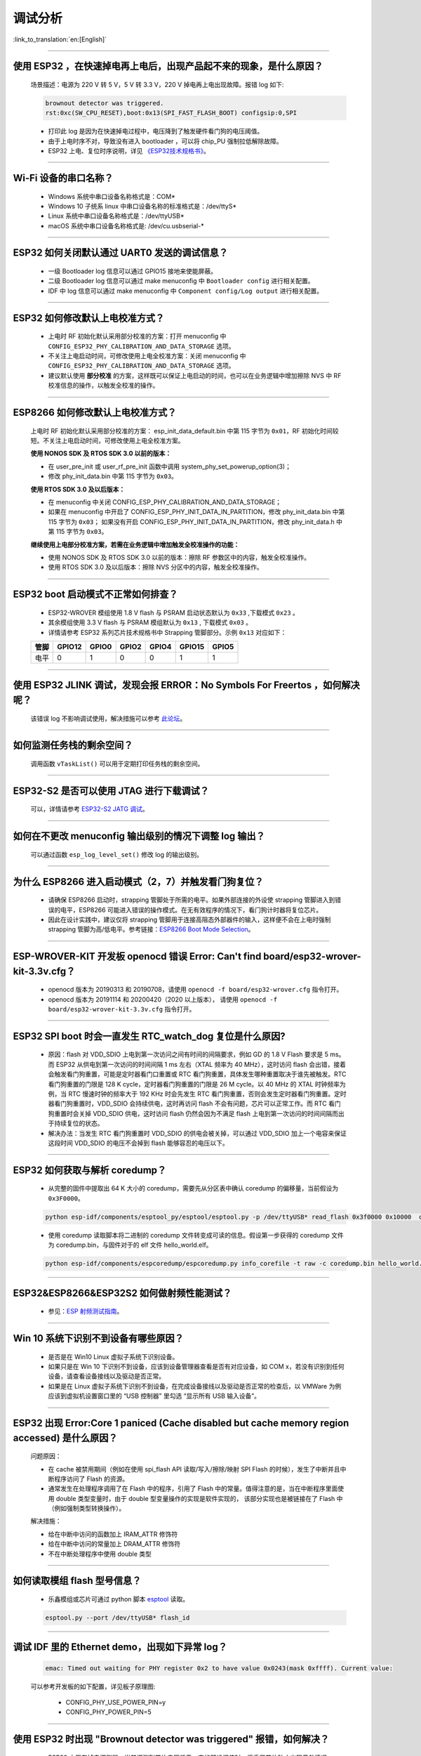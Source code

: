 调试分析
========

:link_to_translation:`en:[English]`

.. raw:: html

   <style>
   body {counter-reset: h2}
     h2 {counter-reset: h3}
     h2:before {counter-increment: h2; content: counter(h2) ". "}
     h3:before {counter-increment: h3; content: counter(h2) "." counter(h3) ". "}
     h2.nocount:before, h3.nocount:before, { content: ""; counter-increment: none }
   </style>

--------------

使用 ESP32 ，在快速掉电再上电后，出现产品起不来的现象，是什么原因？
-------------------------------------------------------------------

  场景描述：电源为 220 V 转 5 V，5 V 转 3.3 V，220 V 掉电再上电出现故障。报错 log 如下: 

  .. code-block:: text

    brownout detector was triggered.
    rst:0xc(SW_CPU_RESET),boot:0x13(SPI_FAST_FLASH_BOOT) configsip:0,SPI

  - 打印此 log 是因为在快速掉电过程中，电压降到了触发硬件看门狗的电压阈值。
  - 由于上电时序不对，导致没有进入 bootloader ，可以将 chip_PU 强制拉低解除故障。
  - ESP32 上电、复位时序说明，详见 `《ESP32技术规格书》 <https://www.espressif.com/sites/default/files/documentation/esp32_datasheet_cn.pdf>`_。

--------------

Wi-Fi 设备的串口名称？
----------------------

  - Windows 系统中串口设备名称格式是：COM*
  - Windows 10 ⼦统系 linux 中串口设备名称的标准格式是：/dev/ttyS*
  - Linux 系统中串口设备名称格式是：/dev/ttyUSB*
  - macOS 系统中串口设备名称格式是: /dev/cu.usbserial-*

--------------

ESP32 如何关闭默认通过 UART0 发送的调试信息？
---------------------------------------------

  - 一级 Bootloader log 信息可以通过 GPIO15 接地来使能屏蔽。
  - 二级 Bootloader log 信息可以通过 make menuconfig 中 ``Bootloader config`` 进⾏相关配置。
  - IDF 中 log 信息可以通过 make menuconfig 中 ``Component config/Log output`` 进⾏相关配置。

--------------

ESP32 如何修改默认上电校准⽅式？
------------------------------------

  - 上电时 RF 初始化默认采⽤部分校准的⽅案：打开 menuconfig 中 ``CONFIG_ESP32_PHY_CALIBRATION_AND_DATA_STORAGE`` 选项。
  - 不关注上电启动时间，可修改使⽤上电全校准⽅案：关闭 menuconfig 中 ``CONFIG_ESP32_PHY_CALIBRATION_AND_DATA_STORAGE`` 选项。
  - 建议默认使用 **部分校准** 的方案，这样既可以保证上电启动的时间，也可以在业务逻辑中增加擦除 NVS 中 RF 校准信息的操作，以触发全校准的操作。

--------------

ESP8266 如何修改默认上电校准⽅式？
--------------------------------------

  上电时 RF 初始化默认采⽤部分校准的⽅案： esp_init_data_default.bin 中第 115 字节为 ``0x01``，RF 初始化时间较短。不关注上电启动时间，可修改使⽤上电全校准⽅案。

  **使⽤ NONOS SDK 及 RTOS SDK 3.0 以前的版本：**

  - 在 user_pre_init 或 user_rf_pre_init 函数中调⽤ system_phy_set_powerup_option(3)；
  - 修改 phy_init_data.bin 中第 115 字节为 ``0x03``。 

  **使⽤ RTOS SDK 3.0 及以后版本：**

  - 在 menuconfig 中关闭 CONFIG_ESP_PHY_CALIBRATION_AND_DATA_STORAGE；
  - 如果在 menuconfig 中开启了 CONFIG_ESP_PHY_INIT_DATA_IN_PARTITION，修改 phy_init_data.bin 中第 115 字节为 ``0x03``； 如果没有开启 CONFIG_ESP_PHY_INIT_DATA_IN_PARTITION，修改 phy_init_data.h 中第 115 字节为 ``0x03``。
  
  **继续使⽤上电部分校准⽅案，若需在业务逻辑中增加触发全校准操作的功能：**

  - 使⽤ NONOS SDK 及 RTOS SDK 3.0 以前的版本：擦除 RF 参数区中的内容，触发全校准操作。
  - 使⽤ RTOS SDK 3.0 及以后版本：擦除 NVS 分区中的内容，触发全校准操作。

--------------

ESP32 boot 启动模式不正常如何排查？
-----------------------------------

  - ESP32-WROVER 模组使用 1.8 V flash 与 PSRAM 启动状态默认为 ``0x33`` ,下载模式 ``0x23`` 。
  - 其余模组使用 3.3 V flash 与 PSRAM 模组默认为 ``0x13`` , 下载模式 ``0x03`` 。
  - 详情请参考 ESP32 系列芯片技术规格书中 Strapping 管脚部分。示例 ``0x13`` 对应如下： 

  +--------+--------+-------+-------+-------+--------+-------+
  | 管脚   | GPIO12 | GPIO0 | GPIO2 | GPIO4 | GPIO15 | GPIO5 |
  +========+========+=======+=======+=======+========+=======+
  | 电平   |    0   |   1   |   0   |   0   |    1   |   1   |
  +--------+--------+-------+-------+-------+--------+-------+

--------------

使用 ESP32 JLINK 调试，发现会报 ERROR：No Symbols For Freertos ，如何解决呢？
-----------------------------------------------------------------------------

  该错误 log 不影响调试使用，解决措施可以参考 `此论坛 <https://community.st.com/s/question/0D50X0000BVp8RtSQJ/thread-awareness-debugging-in-freertos-stm32cubeide-110-has-a-bug-for-using-rtos-freertos-on-stlinkopenocd>`_。

--------------

如何监测任务栈的剩余空间？
--------------------------

  调用函数 ``vTaskList()`` 可以用于定期打印任务栈的剩余空间。

--------------

ESP32-S2 是否可以使用 JTAG 进行下载调试？
-----------------------------------------

  可以，详情请参考 `ESP32-S2 JATG 调试 <https://docs.espressif.com/projects/esp-idf/zh_CN/latest/esp32s2/api-guides/jtag-debugging/>`_。

--------------

如何在不更改 menuconfig 输出级别的情况下调整 log 输出？
-------------------------------------------------------

  可以通过函数 ``esp_log_level_set()`` 修改 log 的输出级别。

--------------

为什么 ESP8266 进⼊启动模式（2，7）并触发看⻔狗复位？
-----------------------------------------------------

  - 请确保 ESP8266 启动时，strapping 管脚处于所需的电平。如果外部连接的外设使 strapping 管脚进⼊到错误的电平，ESP8266 可能进⼊错误的操作模式。在⽆有效程序的情况下，看⻔狗计时器将复位芯⽚。
  - 因此在设计实践中，建议仅将 strapping 管脚⽤于连接⾼阻态外部器件的输⼊，这样便不会在上电时强制 strapping 管脚为⾼/低电平。参考链接：`ESP8266 Boot Mode Selection <https://github.com/espressif/esptool/wiki/ESP8266-Boot-Mode-Selection>`_。

--------------

ESP-WROVER-KIT 开发板 openocd 错误 Error: Can't find board/esp32-wrover-kit-3.3v.cfg？
-----------------------------------------------------------------------------------------------------

  - openocd 版本为 20190313 和 20190708，请使用 ``openocd -f board/esp32-wrover.cfg`` 指令打开。
  - openocd 版本为 20191114 和 20200420（2020 以上版本）， 请使用 ``openocd -f board/esp32-wrover-kit-3.3v.cfg`` 指令打开。

--------------

ESP32 SPI boot 时会一直发生 RTC_watch_dog 复位是什么原因?
------------------------------------------------------------------------------------------------------

  - 原因：flash 对 VDD_SDIO 上电到第一次访问之间有时间的间隔要求，例如 GD 的 1.8 V Flash 要求是 5 ms。而 ESP32 从供电到第一次访问的时间间隔 1 ms 左右（XTAL 频率为 40 MHz），这时访问 flash 会出错，接着会触发看门狗重置，可能是定时器看门口重置或 RTC 看门狗重置，具体发生哪种重置取决于谁先被触发。RTC 看门狗重置的门限是 128 K cycle，定时器看门狗重置的门限是 26 M cycle。以 40 MHz 的 XTAL 时钟频率为例，当 RTC 慢速时钟的频率大于 192 KHz 时会先发生 RTC 看门狗重置，否则会发生定时器看门狗重置。定时器看门狗重置时，VDD_SDIO 会持续供电，这时再访问 flash 不会有问题，芯片可以正常工作。而 RTC 看门狗重置时会关掉 VDD_SDIO 供电，这时访问 flash 仍然会因为不满足 flash 上电到第一次访问的时间间隔而出于持续复位的状态。
  - 解决办法：当发生 RTC 看门狗重置时 VDD_SDIO 的供电会被关掉，可以通过 VDD_SDIO 加上一个电容来保证这段时间 VDD_SDIO 的电压不会掉到 flash 能够容忍的电压以下。

--------------

ESP32 如何获取与解析 coredump？
-----------------------------------

  - 从完整的固件中提取出 64 K 大小的 coredump，需要先从分区表中确认 coredump 的偏移量，当前假设为 ``0x3F0000``。

  .. code-block:: text

    python esp-idf/components/esptool_py/esptool/esptool.py -p /dev/ttyUSB* read_flash 0x3f0000 0x10000  coredump.bin

  - 使用 coredump 读取脚本将二进制的 coredump 文件转变成可读的信息。假设第一步获得的 coredump 文件为 coredump.bin，与固件对于的 elf 文件 hello_world.elf。

  .. code-block:: text

    python esp-idf/components/espcoredump/espcoredump.py info_corefile -t raw -c coredump.bin hello_world.elf

--------------

ESP32&ESP8266&ESP32S2 如何做射频性能测试？
-----------------------------------------------

  - 参见：`ESP 射频测试指南 <https://www.espressif.com/sites/default/files/tools/ESP_RF_Test_CN.zip>`_。
  
--------------

Win 10 系统下识别不到设备有哪些原因？
----------------------------------------

  - 是否是在 Win10 Linux 虚拟子系统下识别设备。
  - 如果只是在 Win 10 下识别不到设备，应该到设备管理器查看是否有对应设备，如 COM x，若没有识别到任何设备，请查看设备接线以及驱动是否正常。
  - 如果是在 Linux 虚拟子系统下识别不到设备，在完成设备接线以及驱动是否正常的检查后，以 VMWare 为例应该到虚拟机设置窗口里的 “USB 控制器” 里勾选 “显示所有 USB 输入设备”。

--------------

ESP32 出现 Error:Core 1 paniced (Cache disabled but cache memory region accessed) 是什么原因？
----------------------------------------------------------------------------------------------------

  问题原因：

  - 在 cache 被禁用期间（例如在使用 spi_flash API 读取/写入/擦除/映射 SPI Flash 的时候），发生了中断并且中断程序访问了 Flash 的资源。
  - 通常发生在处理程序调用了在 Flash 中的程序，引用了 Flash 中的常量。值得注意的是，当在中断程序里面使用 double 类型变量时，由于 double 型变量操作的实现是软件实现的， 该部分实现也是被链接在了 Flash 中（例如强制类型转换操作）。

  解决措施：
  
  - 给在中断中访问的函数加上 IRAM_ATTR 修饰符
  - 给在中断中访问的常量加上 DRAM_ATTR 修饰符
  - 不在中断处理程序中使用 double 类型

--------------

如何读取模组 flash 型号信息？
----------------------------------

  - 乐鑫模组或芯片可通过 python 脚本 `esptool <https://github.com/espressif/esptool>`_ 读取。

  .. code-block:: text

    esptool.py --port /dev/ttyUSB* flash_id

--------------

调试 IDF 里的 Ethernet demo，出现如下异常 log？
------------------------------------------------------

  .. code-block:: text

    emac: Timed out waiting for PHY register 0x2 to have value 0x0243(mask 0xffff). Current value:

  可以参考开发板的如下配置，详见板子原理图:

    - CONFIG_PHY_USE_POWER_PIN=y
    - CONFIG_PHY_POWER_PIN=5

---------------

使用 ESP32 时出现 "Brownout detector was triggered" 报错，如何解决？
--------------------------------------------------------------------------------------------------------

  - ESP32 内置有掉电探测器，当其探测到芯片电压低于一定的预设阈值时，将重置芯片防止出现意外情况。
  - 该报错信息可能会在不同场景内出现，但根本原因都在于芯片的供电电压暂时或永久性地低于掉电阈值。可通过替换电源、USB 电缆，或在模组内增加电容来解决。
  - 除此之外，也可以通过配置重置掉电阈值，或禁用掉电探测功能。详细信息请参考 `config-esp32-brownout-det <https://docs.espressif.com/projects/esp-idf/zh_CN/latest/esp32/api-reference/kconfig.html#config-esp32-brownout-det>`_。

---------------
  
导入头文件 protocol_examples_common.h 后，为什么编译时提示找不到该文件?
--------------------------------------------------------------------------------------------------------------

  :CHIP\: ESP32:

  - 在工程下的 CMakeLists.txt 中添加 “set(EXTRA_COMPONENT_DIRS $ENV{IDF_PATH}/examples/common_components/protocol_examples_common)” 这一行语句即可。
